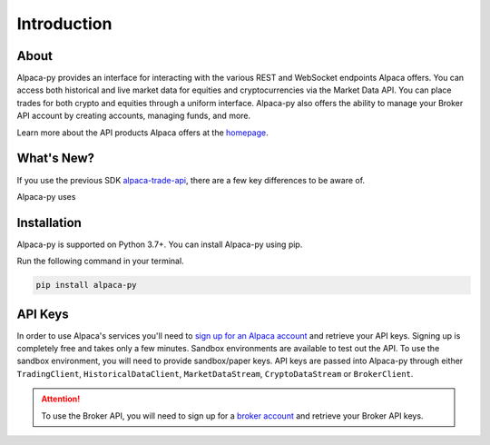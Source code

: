 ============
Introduction
============


About
-----

Alpaca-py provides an interface for interacting with the various REST and WebSocket endpoints Alpaca offers.
You can access both historical and live market data for equities and cryptocurrencies via the Market Data API. 
You can place trades for both crypto and equities through a uniform interface. Alpaca-py also offers the ability
to manage your Broker API account by creating accounts, managing funds, and more. 

Learn more about the API products Alpaca offers at the `homepage <https://alpaca.markets/>`_.

What's New?
-----------

If you use the previous SDK `alpaca-trade-api <https://github.com/alpacahq/alpaca-trade-api-python>`_, there are a few
key differences to be aware of.

Alpaca-py uses

Installation
------------

Alpaca-py is supported on Python 3.7+.  You can install Alpaca-py using pip.

Run the following command in your terminal.

.. code-block:: shell-session

    pip install alpaca-py

API Keys
--------

In order to use Alpaca's services you'll need to `sign up for an Alpaca account <https://app.alpaca.markets/signup>`_ and retrieve your API keys.
Signing up is completely free and takes only a few minutes. Sandbox environments are available to test
out the API. To use the sandbox environment, you will need to provide sandbox/paper keys. API keys are
passed into Alpaca-py through either ``TradingClient``, ``HistoricalDataClient``, ``MarketDataStream``, ``CryptoDataStream`` or ``BrokerClient``.

.. attention::

    To use the Broker API, you will need to sign up for a `broker account <https://broker-app.alpaca.markets/sign-up>`_ and retrieve
    your Broker API keys.



